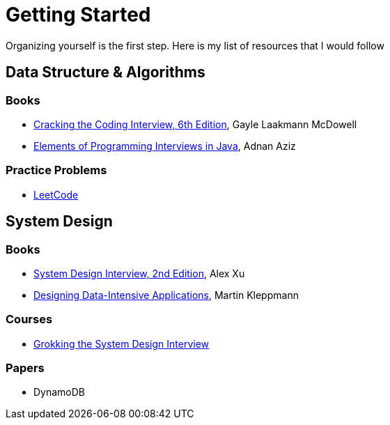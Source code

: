 = Getting Started

Organizing yourself is the first step. Here is my list of resources that I would follow

== Data Structure & Algorithms

=== Books

- https://www.amazon.com/Cracking-Coding-Interview-Programming-Questions/dp/0984782850[Cracking the Coding Interview, 6th Edition], Gayle Laakmann McDowell
- https://www.amazon.com/Elements-Programming-Interviews-Java-Insiders/dp/1517671272[Elements of Programming Interviews in Java], Adnan Aziz

=== Practice Problems

- https://leetcode.com/[LeetCode]


== System Design

=== Books

- https://www.amazon.com/System-Design-Interview-insiders-Second/dp/B08CMF2CQF[System Design Interview, 2nd Edition], Alex Xu
- https://www.amazon.com/Designing-Data-Intensive-Applications-Reliable-Maintainable/dp/1449373321[Designing Data-Intensive Applications], Martin Kleppmann

=== Courses

- https://www.educative.io/courses/grokking-the-system-design-interview[Grokking the System Design Interview]

=== Papers

- DynamoDB
